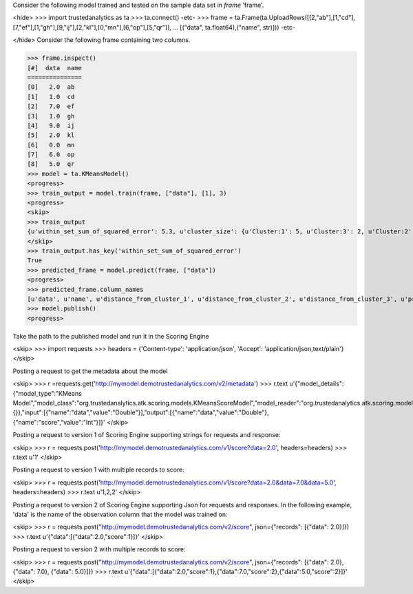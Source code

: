 
Consider the following model trained and tested on the sample data set in *frame* 'frame'.

<hide>
>>> import trustedanalytics as ta
>>> ta.connect()
-etc-
>>> frame = ta.Frame(ta.UploadRows([[2,"ab"],[1,"cd"],[7,"ef"],[1,"gh"],[9,"ij"],[2,"kl"],[0,"mn"],[6,"op"],[5,"qr"]],
...                               [("data", ta.float64),("name", str)]))
-etc-

</hide>
Consider the following frame containing two columns.

>>> frame.inspect()
[#]  data  name
===============
[0]   2.0  ab
[1]   1.0  cd
[2]   7.0  ef
[3]   1.0  gh
[4]   9.0  ij
[5]   2.0  kl
[6]   0.0  mn
[7]   6.0  op
[8]   5.0  qr
>>> model = ta.KMeansModel()
<progress>
>>> train_output = model.train(frame, ["data"], [1], 3)
<progress>
<skip>
>>> train_output
{u'within_set_sum_of_squared_error': 5.3, u'cluster_size': {u'Cluster:1': 5, u'Cluster:3': 2, u'Cluster:2': 2}}
</skip>
>>> train_output.has_key('within_set_sum_of_squared_error')
True
>>> predicted_frame = model.predict(frame, ["data"])
<progress>
>>> predicted_frame.column_names
[u'data', u'name', u'distance_from_cluster_1', u'distance_from_cluster_2', u'distance_from_cluster_3', u'predicted_cluster']
>>> model.publish()
<progress>

Take the path to the published model and run it in the Scoring Engine

<skip>
>>> import requests
>>> headers = {'Content-type': 'application/json', 'Accept': 'application/json,text/plain'}
</skip>

Posting a request to get the metadata about the model

<skip>
>>> r =requests.get('http://mymodel.demotrustedanalytics.com/v2/metadata')
>>> r.text
u'{"model_details":{"model_type":"KMeans Model","model_class":"org.trustedanalytics.atk.scoring.models.KMeansScoreModel","model_reader":"org.trustedanalytics.atk.scoring.models.KMeansModelReaderPlugin","custom_values":{}},"input":[{"name":"data","value":"Double"}],"output":[{"name":"data","value":"Double"},{"name":"score","value":"Int"}]}'
</skip>

Posting a request to version 1 of Scoring Engine supporting strings for requests and response:

<skip>
>>> r = requests.post('http://mymodel.demotrustedanalytics.com/v1/score?data=2.0', headers=headers)
>>> r.text
u'1'
</skip>

Posting a request to version 1 with multiple records to score:

<skip>
>>> r = requests.post('http://mymodel.demotrustedanalytics.com/v1/score?data=2.0&data=7.0&data=5.0', headers=headers)
>>> r.text
u'1,2,2'
</skip>

Posting a request to version 2 of Scoring Engine supporting Json for requests and responses. In the following example, 'data' is the name of the observation column that the model was trained on:

<skip>
>>> r = requests.post("http://mymodel.demotrustedanalytics.com/v2/score", json={"records": [{"data": 2.0}]})
>>> r.text
u'{"data":[{"data":2.0,"score":1}]}'
</skip>

Posting a request to version 2 with multiple records to score:

<skip>
>>> r = requests.post("http://mymodel.demotrustedanalytics.com/v2/score", json={"records": [{"data": 2.0}, {"data": 7.0}, {"data": 5.0}]})
>>> r.text
u'{"data":[{"data":2.0,"score":1},{"data":7.0,"score":2},{"data":5.0,"score":2}]}'
</skip>